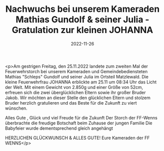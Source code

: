 #+TITLE: Nachwuchs bei unserem Kameraden Mathias Gundolf & seiner Julia - Gratulation zur kleinen JOHANNA
#+DATE: 2022-11-26
#+FACEBOOK_URL: https://facebook.com/ffwenns/posts/8464199423655108

<p>Am gestrigen Freitag, den 25.11.2022 landete zum zweiten Mal der Feuerwehrstorch bei unserem Kameraden und Gemeindebediensteten Mathias "Schleps" Gundolf und seiner Julia im Ortsteil Matzlewald. Die kleine Feuerwehrfrau JOHANNA erblickte am 25.11 um 08:34 Uhr das Licht der Welt. Mit einem Gewicht von 2.850g und einer Größe von 52cm, erfreuen sich die zwei überglücklichen Eltern sowie ihr großer Bruder Jakob. Wir möchten an dieser Stelle den glücklichen Eltern und stolzem Bruder herzlich gratulieren und das Beste für die Zukunft zu viert wünschen. 

Alles Gute , Glück und viel Freude für die Zukunft 
Der Storch der FF-Wenns überbrachte die freudige Botschaft beim Zuhause der jungen Familie 
Die Babyfeier wurde dementsprechend gleich angehängt 

HERZLICHEN GLÜCKWUNSCH & ALLES GUTE! 
Eure Kameraden der FF WENNS</p>
